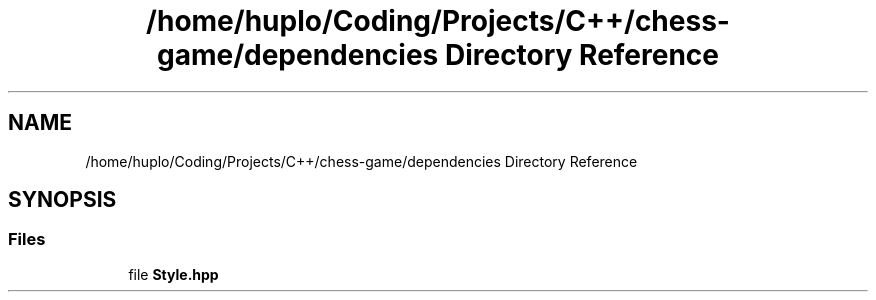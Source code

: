 .TH "/home/huplo/Coding/Projects/C++/chess-game/dependencies Directory Reference" 3 "Version V4.2.0" "Chess Game" \" -*- nroff -*-
.ad l
.nh
.SH NAME
/home/huplo/Coding/Projects/C++/chess-game/dependencies Directory Reference
.SH SYNOPSIS
.br
.PP
.SS "Files"

.in +1c
.ti -1c
.RI "file \fBStyle\&.hpp\fP"
.br
.in -1c
